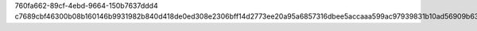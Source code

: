 760fa662-89cf-4ebd-9664-150b7637ddd4
c7689cbf46300b08b160146b9931982b840d418de0ed308e2306bff14d2773ee20a95a6857316dbee5accaaa599ac97939831b10ad56909b63e110cf79c85f89
